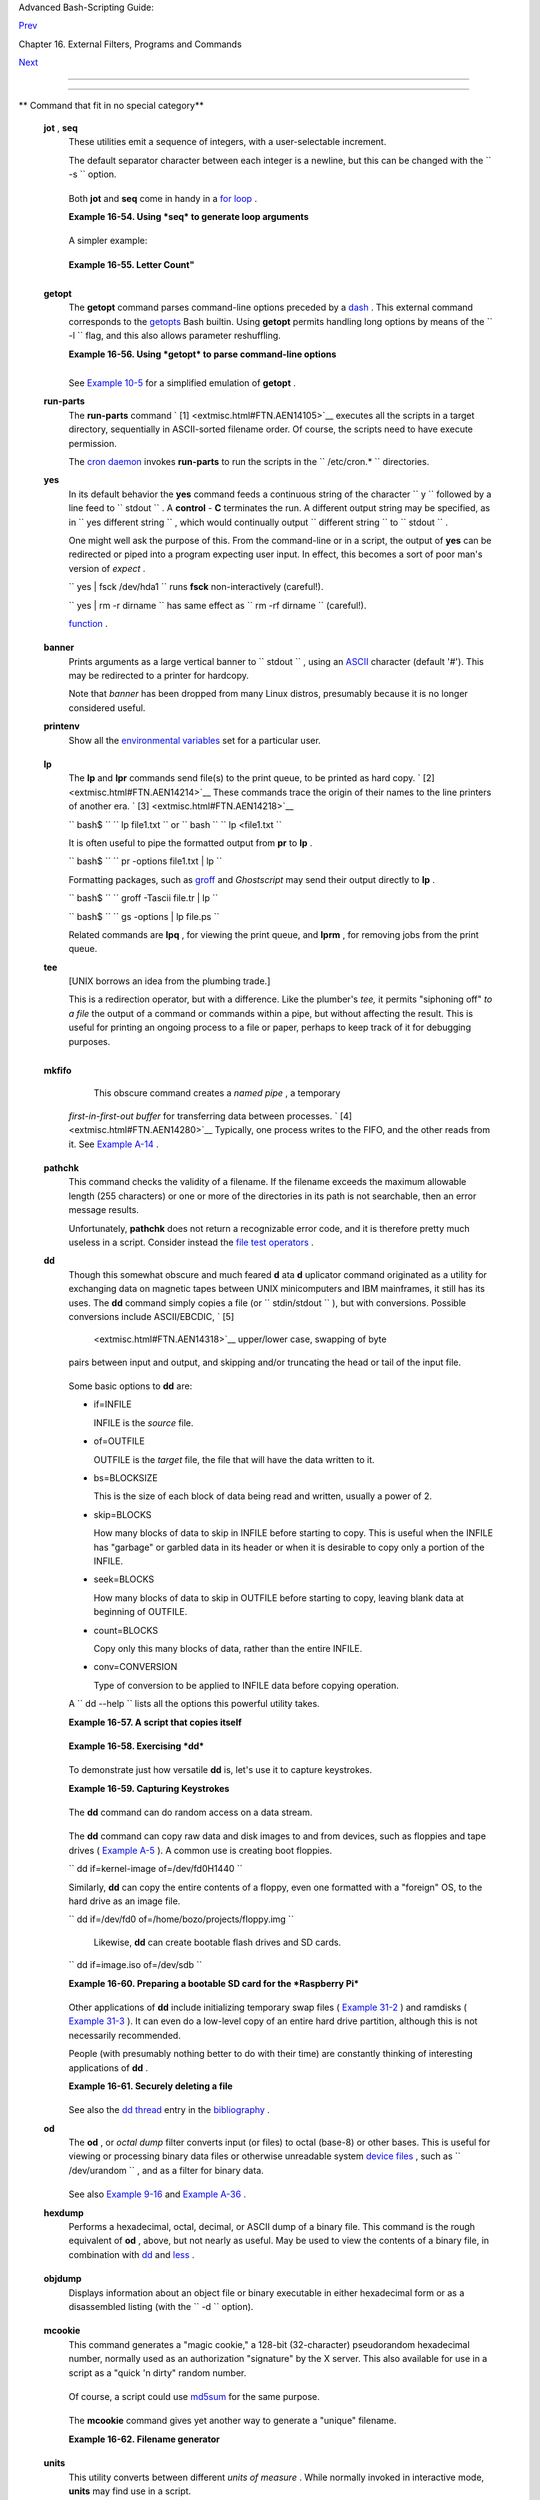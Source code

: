 .. raw:: html

   <div class="NAVHEADER">

.. raw:: html

   <table border="0" cellpadding="0" cellspacing="0" summary="Header navigation table" width="100%">

.. raw:: html

   <tr>

.. raw:: html

   <th align="center" colspan="3">

Advanced Bash-Scripting Guide:

.. raw:: html

   </th>

.. raw:: html

   </tr>

.. raw:: html

   <tr>

.. raw:: html

   <td align="left" valign="bottom" width="10%">

`Prev <mathc.html>`__

.. raw:: html

   </td>

.. raw:: html

   <td align="center" valign="bottom" width="80%">

Chapter 16. External Filters, Programs and Commands

.. raw:: html

   </td>

.. raw:: html

   <td align="right" valign="bottom" width="10%">

`Next <system.html>`__

.. raw:: html

   </td>

.. raw:: html

   </tr>

.. raw:: html

   </table>

--------------

.. raw:: html

   </div>

.. raw:: html

   <div class="SECT1">

  16.9. Miscellaneous Commands
=============================

.. raw:: html

   <div class="VARIABLELIST">

** Command that fit in no special category**

 **jot** , **seq**
    These utilities emit a sequence of integers, with a user-selectable
    increment.

    The default separator character between each integer is a newline,
    but this can be changed with the ``         -s        `` option.

    +--------------------------+--------------------------+--------------------------+
    | .. code:: SCREEN         |
    |                          |
    |     bash$ seq 5          |
    |     1                    |
    |      2                   |
    |      3                   |
    |      4                   |
    |      5                   |
    |                          |
    |                          |
    |                          |
    |     bash$ seq -s : 5     |
    |     1:2:3:4:5            |
    |                          |
                              
    +--------------------------+--------------------------+--------------------------+

    Both **jot** and **seq** come in handy in a `for
    loop <loops1.html#FORLOOPREF1>`__ .

    .. raw:: html

       <div class="EXAMPLE">

    **Example 16-54. Using *seq* to generate loop arguments**

    +--------------------------+--------------------------+--------------------------+
    | .. code:: PROGRAMLISTING |
    |                          |
    |     #!/bin/bash          |
    |     # Using "seq"        |
    |                          |
    |     echo                 |
    |                          |
    |     for a in `seq 80`  # |
    |  or   for a in $( seq 80 |
    |  )                       |
    |     # Same as   for a in |
    |  1 2 3 4 5 ... 80   (sav |
    | es much typing!).        |
    |     # May also use 'jot' |
    |  (if present on system). |
    |     do                   |
    |       echo -n "$a "      |
    |     done      # 1 2 3 4  |
    | 5 ... 80                 |
    |     # Example of using t |
    | he output of a command t |
    | o generate               |
    |     # the [list] in a "f |
    | or" loop.                |
    |                          |
    |     echo; echo           |
    |                          |
    |                          |
    |     COUNT=80  # Yes, 'se |
    | q' also accepts a replac |
    | eable parameter.         |
    |                          |
    |     for a in `seq $COUNT |
    | `  # or   for a in $( se |
    | q $COUNT )               |
    |     do                   |
    |       echo -n "$a "      |
    |     done      # 1 2 3 4  |
    | 5 ... 80                 |
    |                          |
    |     echo; echo           |
    |                          |
    |     BEGIN=75             |
    |     END=80               |
    |                          |
    |     for a in `seq $BEGIN |
    |  $END`                   |
    |     #  Giving "seq" two  |
    | arguments starts the cou |
    | nt at the first one,     |
    |     #+ and continues unt |
    | il it reaches the second |
    | .                        |
    |     do                   |
    |       echo -n "$a "      |
    |     done      # 75 76 77 |
    |  78 79 80                |
    |                          |
    |     echo; echo           |
    |                          |
    |     BEGIN=45             |
    |     INTERVAL=5           |
    |     END=80               |
    |                          |
    |     for a in `seq $BEGIN |
    |  $INTERVAL $END`         |
    |     #  Giving "seq" thre |
    | e arguments starts the c |
    | ount at the first one,   |
    |     #+ uses the second f |
    | or a step interval,      |
    |     #+ and continues unt |
    | il it reaches the third. |
    |     do                   |
    |       echo -n "$a "      |
    |     done      # 45 50 55 |
    |  60 65 70 75 80          |
    |                          |
    |     echo; echo           |
    |                          |
    |     exit 0               |
                              
    +--------------------------+--------------------------+--------------------------+

    .. raw:: html

       </div>

    A simpler example:

    +--------------------------+--------------------------+--------------------------+
    | .. code:: PROGRAMLISTING |
    |                          |
    |     #  Create a set of 1 |
    | 0 files,                 |
    |     #+ named file.1, fil |
    | e.2 . . . file.10.       |
    |     COUNT=10             |
    |     PREFIX=file          |
    |                          |
    |     for filename in `seq |
    |  $COUNT`                 |
    |     do                   |
    |       touch $PREFIX.$fil |
    | ename                    |
    |       #  Or, can do othe |
    | r operations,            |
    |       #+ such as rm, gre |
    | p, etc.                  |
    |     done                 |
                              
    +--------------------------+--------------------------+--------------------------+

    .. raw:: html

       <div class="EXAMPLE">

    **Example 16-55. Letter Count"**

    +--------------------------+--------------------------+--------------------------+
    | .. code:: PROGRAMLISTING |
    |                          |
    |     #!/bin/bash          |
    |     # letter-count.sh: C |
    | ounting letter occurrenc |
    | es in a text file.       |
    |     # Written by Stefano |
    |  Palmeri.                |
    |     # Used in ABS Guide  |
    | with permission.         |
    |     # Slightly modified  |
    | by document author.      |
    |                          |
    |     MINARGS=2          # |
    |  Script requires at leas |
    | t two arguments.         |
    |     E_BADARGS=65         |
    |     FILE=$1              |
    |                          |
    |     let LETTERS=$#-1   # |
    |  How many letters specif |
    | ied (as command-line arg |
    | s).                      |
    |                        # |
    |  (Subtract 1 from number |
    |  of command-line args.)  |
    |                          |
    |                          |
    |     show_help(){         |
    |            echo          |
    |                echo Usag |
    | e: `basename $0` file le |
    | tters                    |
    |                echo Note |
    | : `basename $0` argument |
    | s are case sensitive.    |
    |                echo Exam |
    | ple: `basename $0` fooba |
    | r.txt G n U L i N U x.   |
    |            echo          |
    |     }                    |
    |                          |
    |     # Checks number of a |
    | rguments.                |
    |     if [ $# -lt $MINARGS |
    |  ]; then                 |
    |        echo              |
    |        echo "Not enough  |
    | arguments."              |
    |        echo              |
    |        show_help         |
    |        exit $E_BADARGS   |
    |     fi                   |
    |                          |
    |                          |
    |     # Checks if file exi |
    | sts.                     |
    |     if [ ! -f $FILE ]; t |
    | hen                      |
    |         echo "File \"$FI |
    | LE\" does not exist."    |
    |         exit $E_BADARGS  |
    |     fi                   |
    |                          |
    |                          |
    |                          |
    |     # Counts letter occu |
    | rrences .                |
    |     for n in `seq $LETTE |
    | RS`; do                  |
    |           shift          |
    |           if [[ `echo -n |
    |  "$1" | wc -c` -eq 1 ]]; |
    |  then             #  Che |
    | cks arg.                 |
    |                  echo "$ |
    | 1" -\> `cat $FILE | tr - |
    | cd  "$1" | wc -c` #  Cou |
    | nting.                   |
    |           else           |
    |                  echo "$ |
    | 1 is not a  single char. |
    | "                        |
    |           fi             |
    |     done                 |
    |                          |
    |     exit $?              |
    |                          |
    |     #  This script has e |
    | xactly the same function |
    | ality as letter-count2.s |
    | h,                       |
    |     #+ but executes fast |
    | er.                      |
    |     #  Why?              |
                              
    +--------------------------+--------------------------+--------------------------+

    .. raw:: html

       </div>

    .. raw:: html

       <div class="NOTE">

    +--------------+--------------+--------------+--------------+--------------+--------------+
    | |Note|       |
    | Somewhat     |
    | more capable |
    | than *seq* , |
    | **jot** is a |
    | classic UNIX |
    | utility that |
    | is not       |
    | normally     |
    | included in  |
    | a standard   |
    | Linux        |
    | distro.      |
    | However, the |
    | source *rpm* |
    | is available |
    | for download |
    | from the     |
    | `MIT         |
    | repository < |
    | http://www.m |
    | it.edu/afs/a |
    | thena/system |
    | /rhlinux/ath |
    | ena-9.0/free |
    | /SRPMS/athen |
    | a-jot-9.0-3. |
    | src.rpm>`__  |
    | .            |
    |              |
    | Unlike *seq* |
    | , **jot**    |
    | can generate |
    | a sequence   |
    | of random    |
    | numbers,     |
    | using the    |
    | ``           |
    |    -r        |
    |      ``      |
    | option.      |
    |              |
    | +----------- |
    | ------------ |
    | ---+-------- |
    | ------------ |
    | ------+----- |
    | ------------ |
    | ---------+   |
    | | .. code::  |
    | SCREEN       |
    |    |         |
    | |            |
    |              |
    |    |         |
    | |     bash$  |
    | jot -r 3 999 |
    |    |         |
    | |     1069   |
    |              |
    |    |         |
    | |      1272  |
    |              |
    |    |         |
    | |      1428  |
    |              |
    |    |         |
    |              |
    |              |
    |              |
    | +----------- |
    | ------------ |
    | ---+-------- |
    | ------------ |
    | ------+----- |
    | ------------ |
    | ---------+   |
                  
    +--------------+--------------+--------------+--------------+--------------+--------------+

    .. raw:: html

       </div>

 **getopt**
    The **getopt** command parses command-line options preceded by a
    `dash <special-chars.html#DASHREF>`__ . This external command
    corresponds to the `getopts <internal.html#GETOPTSX>`__ Bash
    builtin. Using **getopt** permits handling long options by means of
    the ``         -l        `` flag, and this also allows parameter
    reshuffling.

    .. raw:: html

       <div class="EXAMPLE">

    **Example 16-56. Using *getopt* to parse command-line options**

    +--------------------------+--------------------------+--------------------------+
    | .. code:: PROGRAMLISTING |
    |                          |
    |     #!/bin/bash          |
    |     # Using getopt       |
    |                          |
    |     # Try the following  |
    | when invoking this scrip |
    | t:                       |
    |     #   sh ex33a.sh -a   |
    |     #   sh ex33a.sh -abc |
    |     #   sh ex33a.sh -a - |
    | b -c                     |
    |     #   sh ex33a.sh -d   |
    |     #   sh ex33a.sh -dXY |
    | Z                        |
    |     #   sh ex33a.sh -d X |
    | YZ                       |
    |     #   sh ex33a.sh -abc |
    | d                        |
    |     #   sh ex33a.sh -abc |
    | dZ                       |
    |     #   sh ex33a.sh -z   |
    |     #   sh ex33a.sh a    |
    |     # Explain the result |
    | s of each of the above.  |
    |                          |
    |     E_OPTERR=65          |
    |                          |
    |     if [ "$#" -eq 0 ]    |
    |     then   # Script need |
    | s at least one command-l |
    | ine argument.            |
    |       echo "Usage $0 -[o |
    | ptions a,b,c]"           |
    |       exit $E_OPTERR     |
    |     fi                   |
    |                          |
    |     set -- `getopt "abcd |
    | :" "$@"`                 |
    |     # Sets positional pa |
    | rameters to command-line |
    |  arguments.              |
    |     # What happens if yo |
    | u use "$*" instead of "$ |
    | @"?                      |
    |                          |
    |     while [ ! -z "$1" ]  |
    |     do                   |
    |       case "$1" in       |
    |         -a) echo "Option |
    |  \"a\"";;                |
    |         -b) echo "Option |
    |  \"b\"";;                |
    |         -c) echo "Option |
    |  \"c\"";;                |
    |         -d) echo "Option |
    |  \"d\" $2";;             |
    |          *) break;;      |
    |       esac               |
    |                          |
    |       shift              |
    |     done                 |
    |                          |
    |     #  It is usually bet |
    | ter to use the 'getopts' |
    |  builtin in a script.    |
    |     #  See "ex33.sh."    |
    |                          |
    |     exit 0               |
                              
    +--------------------------+--------------------------+--------------------------+

    .. raw:: html

       </div>

    .. raw:: html

       <div class="NOTE">

    +--------------------+--------------------+--------------------+--------------------+
    | |Note|             |
    | As *Peggy Russell* |
    | points out:        |
    |                    |
    | It is often        |
    | necessary to       |
    | include an         |
    | `eval <internal.ht |
    | ml#EVALREF>`__     |
    | to correctly       |
    | process            |
    | `whitespace <speci |
    | al-chars.html#WHIT |
    | ESPACEREF>`__      |
    | and *quotes* .     |
    |                    |
    | +----------------- |
    | ---------+-------- |
    | ------------------ |
    | +----------------- |
    | ---------+         |
    | | .. code:: PROGRA |
    | MLISTING |         |
    | |                  |
    |          |         |
    | |     args=$(getop |
    | t -o a:b |         |
    | | c:d -- "$@")     |
    |          |         |
    | |     eval set --  |
    | "$args"  |         |
    |                    |
    |                    |
    | +----------------- |
    | ---------+-------- |
    | ------------------ |
    | +----------------- |
    | ---------+         |
                        
    +--------------------+--------------------+--------------------+--------------------+

    .. raw:: html

       </div>

    See `Example 10-5 <string-manipulation.html#GETOPTSIMPLE>`__ for a
    simplified emulation of **getopt** .

 **run-parts**
    The **run-parts** command ` [1]  <extmisc.html#FTN.AEN14105>`__
    executes all the scripts in a target directory, sequentially in
    ASCII-sorted filename order. Of course, the scripts need to have
    execute permission.

    The `cron <system.html#CRONREF>`__
    `daemon <communications.html#DAEMONREF>`__ invokes **run-parts** to
    run the scripts in the ``         /etc/cron.*        `` directories.

 **yes**
    In its default behavior the **yes** command feeds a continuous
    string of the character ``         y        `` followed by a line
    feed to ``         stdout        `` . A **control** - **C**
    terminates the run. A different output string may be specified, as
    in
    ``                   yes different           string                 ``
    , which would continually output
    ``         different string        `` to ``         stdout        ``
    .

    One might well ask the purpose of this. From the command-line or in
    a script, the output of **yes** can be redirected or piped into a
    program expecting user input. In effect, this becomes a sort of poor
    man's version of *expect* .

    ``                   yes | fsck /dev/hda1                 `` runs
    **fsck** non-interactively (careful!).

    ``                   yes | rm -r dirname                 `` has same
    effect as ``                   rm -rf dirname                 ``
    (careful!).

    .. raw:: html

       <div class="WARNING">

    +--------------------------------------+--------------------------------------+
    | |Warning|                            |
    | Caution advised when piping *yes* to |
    | a potentially dangerous system       |
    | command, such as                     |
    | `fsck <system.html#FSCKREF>`__ or    |
    | `fdisk <system.html#FDISKREF>`__ .   |
    | It might have unintended             |
    | consequences.                        |
    +--------------------------------------+--------------------------------------+

    .. raw:: html

       </div>

    .. raw:: html

       <div class="NOTE">

    +------------+------------+------------+------------+------------+------------+------------+
    | |Note|     |
    | The *yes*  |
    | command    |
    | parses     |
    | variables, |
    | or more    |
    | accurately |
    | ,          |
    | it echoes  |
    | parsed     |
    | variables. |
    | For        |
    | example:   |
    |            |
    | +--------- |
    | ---------- |
    | -------+-- |
    | ---------- |
    | ---------- |
    | ----+----- |
    | ---------- |
    | ---------- |
    | -+         |
    | | .. code: |
    | : SCREEN   |
    |        |   |
    | |          |
    |            |
    |        |   |
    | |     bash |
    | $ yes $BAS |
    | H_VERS |   |
    | | ION      |
    |            |
    |        |   |
    | |     3.1. |
    | 17(1)-rele |
    | ase    |   |
    | |      3.1 |
    | .17(1)-rel |
    | ease   |   |
    | |      3.1 |
    | .17(1)-rel |
    | ease   |   |
    | |      3.1 |
    | .17(1)-rel |
    | ease   |   |
    | |      3.1 |
    | .17(1)-rel |
    | ease   |   |
    | |      . . |
    |  .         |
    |        |   |
    | |          |
    |            |
    |        |   |
    |            |
    |            |
    |            |
    | +--------- |
    | ---------- |
    | -------+-- |
    | ---------- |
    | ---------- |
    | ----+----- |
    | ---------- |
    | ---------- |
    | -+         |
    |            |
    | This       |
    | particular |
    | "feature"  |
    | may be     |
    | used to    |
    | create a   |
    | *very      |
    | large*     |
    | ASCII file |
    | on the     |
    | fly:       |
    |            |
    | +--------- |
    | ---------- |
    | -------+-- |
    | ---------- |
    | ---------- |
    | ----+----- |
    | ---------- |
    | ---------- |
    | -+         |
    | | .. code: |
    | : SCREEN   |
    |        |   |
    | |          |
    |            |
    |        |   |
    | |     bash |
    | $ yes $PAT |
    | H > hu |   |
    | | ge_file. |
    | txt        |
    |        |   |
    | |     Ctl- |
    | C          |
    |        |   |
    | |          |
    |            |
    |        |   |
    |            |
    |            |
    |            |
    | +--------- |
    | ---------- |
    | -------+-- |
    | ---------- |
    | ---------- |
    | ----+----- |
    | ---------- |
    | ---------- |
    | -+         |
    |            |
    | Hit        |
    | ``         |
    |            |
    |        Ctl |
    | -C         |
    |            |
    |      ``    |
    | *very      |
    | quickly* , |
    | or you     |
    | just might |
    | get more   |
    | than you   |
    | bargained  |
    | for. . . . |
    +------------+------------+------------+------------+------------+------------+------------+

    .. raw:: html

       </div>

     The *yes* command may be emulated in a very simple script
    `function <functions.html#FUNCTIONREF>`__ .

    +--------------------------+--------------------------+--------------------------+
    | .. code:: PROGRAMLISTING |
    |                          |
    |     yes ()               |
    |     { # Trivial emulatio |
    | n of "yes" ...           |
    |       local DEFAULT_TEXT |
    | ="y"                     |
    |       while [ true ]   # |
    |  Endless loop.           |
    |       do                 |
    |         if [ -z "$1" ]   |
    |         then             |
    |           echo "$DEFAULT |
    | _TEXT"                   |
    |         else           # |
    |  If argument ...         |
    |           echo "$1"    # |
    |  ... expand and echo it. |
    |         fi               |
    |       done             # |
    |   The only things missin |
    | g are the                |
    |     }                  # |
    | + --help and --version o |
    | ptions.                  |
                              
    +--------------------------+--------------------------+--------------------------+

 **banner**
    Prints arguments as a large vertical banner to
    ``         stdout        `` , using an
    `ASCII <special-chars.html#ASCIIDEF>`__ character (default '#').
    This may be redirected to a printer for hardcopy.

    Note that *banner* has been dropped from many Linux distros,
    presumably because it is no longer considered useful.

 **printenv**
    Show all the `environmental variables <othertypesv.html#ENVREF>`__
    set for a particular user.

    +--------------------------+--------------------------+--------------------------+
    | .. code:: SCREEN         |
    |                          |
    |     bash$ printenv | gre |
    | p HOME                   |
    |     HOME=/home/bozo      |
    |                          |
                              
    +--------------------------+--------------------------+--------------------------+

 **lp**
    The **lp** and **lpr** commands send file(s) to the print queue, to
    be printed as hard copy. ` [2]  <extmisc.html#FTN.AEN14214>`__ These
    commands trace the origin of their names to the line printers of
    another era. ` [3]  <extmisc.html#FTN.AEN14218>`__

    ``         bash$        ``
    ``                   lp file1.txt                 `` or
    ``         bash        ``
    ``                   lp         <file1.txt                 ``

    It is often useful to pipe the formatted output from **pr** to
    **lp** .

    ``         bash$        ``
    ``                   pr -options file1.txt | lp                 ``

    Formatting packages, such as `groff <textproc.html#GROFFREF>`__ and
    *Ghostscript* may send their output directly to **lp** .

    ``         bash$        ``
    ``                   groff -Tascii file.tr | lp                 ``

    ``         bash$        ``
    ``                   gs -options | lp file.ps                 ``

    Related commands are **lpq** , for viewing the print queue, and
    **lprm** , for removing jobs from the print queue.

 **tee**
    [UNIX borrows an idea from the plumbing trade.]

    This is a redirection operator, but with a difference. Like the
    plumber's *tee,* it permits "siphoning off" *to a file* the output
    of a command or commands within a pipe, but without affecting the
    result. This is useful for printing an ongoing process to a file or
    paper, perhaps to keep track of it for debugging purposes.

    +--------------------------+--------------------------+--------------------------+
    | .. code:: SCREEN         |
    |                          |
    |                          |
    |          (redirection)   |
    |                          |
    |         |----> to file   |
    |                          |
    |         |                |
    |       ================== |
    | ========|=============== |
    | =====                    |
    |       command ---> comma |
    | nd ---> |tee ---> comman |
    | d ---> ---> output of pi |
    | pe                       |
    |       ================== |
    | ======================== |
    | =====                    |
    |                          |
                              
    +--------------------------+--------------------------+--------------------------+

    +--------------------------+--------------------------+--------------------------+
    | .. code:: PROGRAMLISTING |
    |                          |
    |     cat listfile* | sort |
    |  | tee check.file | uniq |
    |  > result.file           |
    |     #                    |
    |    ^^^^^^^^^^^^^^   ^^^^ |
    |                          |
    |                          |
    |     #  The file "check.f |
    | ile" contains the concat |
    | enated sorted "listfiles |
    | ,"                       |
    |     #+ before the duplic |
    | ate lines are removed by |
    |  'uniq.'                 |
                              
    +--------------------------+--------------------------+--------------------------+

 **mkfifo**
     This obscure command creates a *named pipe* , a temporary
    *first-in-first-out buffer* for transferring data between processes.
    ` [4]  <extmisc.html#FTN.AEN14280>`__ Typically, one process writes
    to the FIFO, and the other reads from it. See `Example
    A-14 <contributed-scripts.html#FIFO>`__ .

    +--------------------------+--------------------------+--------------------------+
    | .. code:: PROGRAMLISTING |
    |                          |
    |     #!/bin/bash          |
    |     # This short script  |
    | by Omair Eshkenazi.      |
    |     # Used in ABS Guide  |
    | with permission (thanks! |
    | ).                       |
    |                          |
    |     mkfifo pipe1   # Yes |
    | , pipes can be given nam |
    | es.                      |
    |     mkfifo pipe2   # Hen |
    | ce the designation "name |
    | d pipe."                 |
    |                          |
    |     (cut -d' ' -f1 | tr  |
    | "a-z" "A-Z") >pipe2 <pip |
    | e1 &                     |
    |     ls -l | tr -s ' ' |  |
    | cut -d' ' -f3,9- | tee p |
    | ipe1 |                   |
    |     cut -d' ' -f2 | past |
    | e - pipe2                |
    |                          |
    |     rm -f pipe1          |
    |     rm -f pipe2          |
    |                          |
    |     # No need to kill ba |
    | ckground processes when  |
    | script terminates (why n |
    | ot?).                    |
    |                          |
    |     exit $?              |
    |                          |
    |     Now, invoke the scri |
    | pt and explain the outpu |
    | t:                       |
    |     sh mkfifo-example.sh |
    |                          |
    |     4830.tar.gz          |
    |  BOZO                    |
    |     pipe1   BOZO         |
    |     pipe2   BOZO         |
    |     mkfifo-example.sh    |
    |  BOZO                    |
    |     Mixed.msg BOZO       |
                              
    +--------------------------+--------------------------+--------------------------+

 **pathchk**
    This command checks the validity of a filename. If the filename
    exceeds the maximum allowable length (255 characters) or one or more
    of the directories in its path is not searchable, then an error
    message results.

    Unfortunately, **pathchk** does not return a recognizable error
    code, and it is therefore pretty much useless in a script. Consider
    instead the `file test operators <fto.html#RTIF>`__ .

 **dd**
    Though this somewhat obscure and much feared **d** ata **d**
    uplicator command originated as a utility for exchanging data on
    magnetic tapes between UNIX minicomputers and IBM mainframes, it
    still has its uses. The **dd** command simply copies a file (or
    ``         stdin/stdout        `` ), but with conversions. Possible
    conversions include ASCII/EBCDIC, ` [5]
     <extmisc.html#FTN.AEN14318>`__ upper/lower case, swapping of byte
    pairs between input and output, and skipping and/or truncating the
    head or tail of the input file.

    +--------------------------+--------------------------+--------------------------+
    | .. code:: PROGRAMLISTING |
    |                          |
    |     # Converting a file  |
    | to all uppercase:        |
    |                          |
    |     dd if=$filename conv |
    | =ucase > $filename.upper |
    | case                     |
    |     #                    |
    |  lcase   # For lower cas |
    | e conversion             |
                              
    +--------------------------+--------------------------+--------------------------+

    Some basic options to **dd** are:

    -  if=INFILE

       INFILE is the *source* file.

    -  of=OUTFILE

       OUTFILE is the *target* file, the file that will have the data
       written to it.

    -  bs=BLOCKSIZE

       This is the size of each block of data being read and written,
       usually a power of 2.

    -  skip=BLOCKS

       How many blocks of data to skip in INFILE before starting to
       copy. This is useful when the INFILE has "garbage" or garbled
       data in its header or when it is desirable to copy only a portion
       of the INFILE.

    -  seek=BLOCKS

       How many blocks of data to skip in OUTFILE before starting to
       copy, leaving blank data at beginning of OUTFILE.

    -  count=BLOCKS

       Copy only this many blocks of data, rather than the entire
       INFILE.

    -  conv=CONVERSION

       Type of conversion to be applied to INFILE data before copying
       operation.

    A ``                   dd --help                 `` lists all the
    options this powerful utility takes.

    .. raw:: html

       <div class="EXAMPLE">

    **Example 16-57. A script that copies itself**

    +--------------------------+--------------------------+--------------------------+
    | .. code:: PROGRAMLISTING |
    |                          |
    |     #!/bin/bash          |
    |     # self-copy.sh       |
    |                          |
    |     # This script copies |
    |  itself.                 |
    |                          |
    |     file_subscript=copy  |
    |                          |
    |     dd if=$0 of=$0.$file |
    | _subscript 2>/dev/null   |
    |     # Suppress messages  |
    | from dd:   ^^^^^^^^^^^   |
    |                          |
    |     exit $?              |
    |                          |
    |     #  A program whose o |
    | nly output is its own so |
    | urce code                |
    |     #+ is called a "quin |
    | e" per Willard Quine.    |
    |     #  Does this script  |
    | qualify as a quine?      |
                              
    +--------------------------+--------------------------+--------------------------+

    .. raw:: html

       </div>

    .. raw:: html

       <div class="EXAMPLE">

    **Example 16-58. Exercising *dd***

    +--------------------------+--------------------------+--------------------------+
    | .. code:: PROGRAMLISTING |
    |                          |
    |     #!/bin/bash          |
    |     # exercising-dd.sh   |
    |                          |
    |     # Script by Stephane |
    |  Chazelas.               |
    |     # Somewhat modified  |
    | by ABS Guide author.     |
    |                          |
    |     infile=$0            |
    | # This script.           |
    |     outfile=log.txt      |
    | # Output file left behin |
    | d.                       |
    |     n=8                  |
    |     p=11                 |
    |                          |
    |     dd if=$infile of=$ou |
    | tfile bs=1 skip=$((n-1)) |
    |  count=$((p-n+1)) 2> /de |
    | v/null                   |
    |     # Extracts character |
    | s n to p (8 to 11) from  |
    | this script ("bash").    |
    |                          |
    |     # ------------------ |
    | ------------------------ |
    | ----------------------   |
    |                          |
    |     echo -n "hello verti |
    | cal world" | dd cbs=1 co |
    | nv=unblock 2> /dev/null  |
    |     # Echoes "hello vert |
    | ical world" vertically d |
    | ownward.                 |
    |     # Why? A newline fol |
    | lows each character dd e |
    | mits.                    |
    |                          |
    |     exit $?              |
                              
    +--------------------------+--------------------------+--------------------------+

    .. raw:: html

       </div>

    To demonstrate just how versatile **dd** is, let's use it to capture
    keystrokes.

    .. raw:: html

       <div class="EXAMPLE">

    **Example 16-59. Capturing Keystrokes**

    +--------------------------+--------------------------+--------------------------+
    | .. code:: PROGRAMLISTING |
    |                          |
    |     #!/bin/bash          |
    |     # dd-keypress.sh: Ca |
    | pture keystrokes without |
    |  needing to press ENTER. |
    |                          |
    |                          |
    |     keypresses=4         |
    |               # Number o |
    | f keypresses to capture. |
    |                          |
    |                          |
    |     old_tty_setting=$(st |
    | ty -g)        # Save old |
    |  terminal settings.      |
    |                          |
    |     echo "Press $keypres |
    | ses keys."               |
    |     stty -icanon -echo   |
    |               # Disable  |
    | canonical mode.          |
    |                          |
    |               # Disable  |
    | local echo.              |
    |     keys=$(dd bs=1 count |
    | =$keypresses 2> /dev/nul |
    | l)                       |
    |     # 'dd' uses stdin, i |
    | f "if" (input file) not  |
    | specified.               |
    |                          |
    |     stty "$old_tty_setti |
    | ng"           # Restore  |
    | old terminal settings.   |
    |                          |
    |     echo "You pressed th |
    | e \"$keys\" keys."       |
    |                          |
    |     # Thanks, Stephane C |
    | hazelas, for showing the |
    |  way.                    |
    |     exit 0               |
                              
    +--------------------------+--------------------------+--------------------------+

    .. raw:: html

       </div>

    The **dd** command can do random access on a data stream.

    +--------------------------+--------------------------+--------------------------+
    | .. code:: PROGRAMLISTING |
    |                          |
    |     echo -n . | dd bs=1  |
    | seek=4 of=file conv=notr |
    | unc                      |
    |     #  The "conv=notrunc |
    | " option means that the  |
    | output file              |
    |     #+ will not be trunc |
    | ated.                    |
    |                          |
    |     # Thanks, S.C.       |
                              
    +--------------------------+--------------------------+--------------------------+

    The **dd** command can copy raw data and disk images to and from
    devices, such as floppies and tape drives ( `Example
    A-5 <contributed-scripts.html#COPYCD>`__ ). A common use is creating
    boot floppies.

    ``                   dd if=kernel-image of=/dev/fd0H1440                 ``

    Similarly, **dd** can copy the entire contents of a floppy, even one
    formatted with a "foreign" OS, to the hard drive as an image file.

    ``                   dd if=/dev/fd0 of=/home/bozo/projects/floppy.img                 ``

     Likewise, **dd** can create bootable flash drives and SD cards.

    ``                   dd if=image.iso of=/dev/sdb                 ``

    .. raw:: html

       <div class="EXAMPLE">

    **Example 16-60. Preparing a bootable SD card for the *Raspberry
    Pi***

    +--------------------------+--------------------------+--------------------------+
    | .. code:: PROGRAMLISTING |
    |                          |
    |     #!/bin/bash          |
    |     # rp.sdcard.sh       |
    |     # Preparing an SD ca |
    | rd with a bootable image |
    |  for the Raspberry Pi.   |
    |                          |
    |     # $1 = imagefile nam |
    | e                        |
    |     # $2 = sdcard (devic |
    | e file)                  |
    |     # Otherwise defaults |
    |  to the defaults, see be |
    | low.                     |
    |                          |
    |     DEFAULTbs=4M         |
    |                          |
    |  # Block size, 4 mb defa |
    | ult.                     |
    |     DEFAULTif="2013-07-2 |
    | 6-wheezy-raspbian.img"   |
    |  # Commonly used distro. |
    |     DEFAULTsdcard="/dev/ |
    | mmcblk0"                 |
    |  # May be different. Che |
    | ck!                      |
    |     ROOTUSER_NAME=root   |
    |                          |
    |  # Must run as root!     |
    |     E_NOTROOT=81         |
    |     E_NOIMAGE=82         |
    |                          |
    |     username=$(id -nu)   |
    |                          |
    |  # Who is running this s |
    | cript?                   |
    |     if [ "$username" !=  |
    | "$ROOTUSER_NAME" ]       |
    |     then                 |
    |       echo "This script  |
    | must run as root or with |
    |  root privileges."       |
    |       exit $E_NOTROOT    |
    |     fi                   |
    |                          |
    |     if [ -n "$1" ]       |
    |     then                 |
    |       imagefile="$1"     |
    |     else                 |
    |       imagefile="$DEFAUL |
    | Tif"                     |
    |     fi                   |
    |                          |
    |     if [ -n "$2" ]       |
    |     then                 |
    |       sdcard="$2"        |
    |     else                 |
    |       sdcard="$DEFAULTsd |
    | card"                    |
    |     fi                   |
    |                          |
    |     if [ ! -e $imagefile |
    |  ]                       |
    |     then                 |
    |       echo "Image file \ |
    | "$imagefile\" not found! |
    | "                        |
    |       exit $E_NOIMAGE    |
    |     fi                   |
    |                          |
    |     echo "Last chance to |
    |  change your mind!"; ech |
    | o                        |
    |     read -s -n1 -p "Hit  |
    | a key to write $imagefil |
    | e to $sdcard [Ctl-c to e |
    | xit]."                   |
    |     echo; echo           |
    |                          |
    |     echo "Writing $image |
    | file to $sdcard ..."     |
    |     dd bs=$DEFAULTbs if= |
    | $imagefile of=$sdcard    |
    |                          |
    |     exit $?              |
    |                          |
    |     # Exercises:         |
    |     # ---------          |
    |     # 1) Provide additio |
    | nal error checking.      |
    |     # 2) Have script aut |
    | odetect device file for  |
    | SD card (difficult!).    |
    |     # 3) Have script sut |
    | odetect image file (*img |
    | ) in $PWD.               |
                              
    +--------------------------+--------------------------+--------------------------+

    .. raw:: html

       </div>

    Other applications of **dd** include initializing temporary swap
    files ( `Example 31-2 <zeros.html#EX73>`__ ) and ramdisks ( `Example
    31-3 <zeros.html#RAMDISK>`__ ). It can even do a low-level copy of
    an entire hard drive partition, although this is not necessarily
    recommended.

    People (with presumably nothing better to do with their time) are
    constantly thinking of interesting applications of **dd** .

    .. raw:: html

       <div class="EXAMPLE">

    **Example 16-61. Securely deleting a file**

    +--------------------------+--------------------------+--------------------------+
    | .. code:: PROGRAMLISTING |
    |                          |
    |     #!/bin/bash          |
    |     # blot-out.sh: Erase |
    |  "all" traces of a file. |
    |                          |
    |     #  This script overw |
    | rites a target file alte |
    | rnately                  |
    |     #+ with random bytes |
    | , then zeros before fina |
    | lly deleting it.         |
    |     #  After that, even  |
    | examining the raw disk s |
    | ectors by conventional m |
    | ethods                   |
    |     #+ will not reveal t |
    | he original file data.   |
    |                          |
    |     PASSES=7         #   |
    | Number of file-shredding |
    |  passes.                 |
    |                      #   |
    | Increasing this slows sc |
    | ript execution,          |
    |                      #+  |
    | especially on large targ |
    | et files.                |
    |     BLOCKSIZE=1      #   |
    | I/O with /dev/urandom re |
    | quires unit block size,  |
    |                      #+  |
    | otherwise you get weird  |
    | results.                 |
    |     E_BADARGS=70     #   |
    | Various error exit codes |
    | .                        |
    |     E_NOT_FOUND=71       |
    |     E_CHANGED_MIND=72    |
    |                          |
    |     if [ -z "$1" ]   # N |
    | o filename specified.    |
    |     then                 |
    |       echo "Usage: `base |
    | name $0` filename"       |
    |       exit $E_BADARGS    |
    |     fi                   |
    |                          |
    |     file=$1              |
    |                          |
    |     if [ ! -e "$file" ]  |
    |     then                 |
    |       echo "File \"$file |
    | \" not found."           |
    |       exit $E_NOT_FOUND  |
    |     fi                   |
    |                          |
    |     echo; echo -n "Are y |
    | ou absolutely sure you w |
    | ant to blot out \"$file\ |
    | " (y/n)? "               |
    |     read answer          |
    |     case "$answer" in    |
    |     [nN]) echo "Changed  |
    | your mind, huh?"         |
    |           exit $E_CHANGE |
    | D_MIND                   |
    |           ;;             |
    |     *)    echo "Blotting |
    |  out file \"$file\".";;  |
    |     esac                 |
    |                          |
    |                          |
    |     flength=$(ls -l "$fi |
    | le" | awk '{print $5}')  |
    |  # Field 5 is file lengt |
    | h.                       |
    |     pass_count=1         |
    |                          |
    |     chmod u+w "$file"    |
    | # Allow overwriting/dele |
    | ting the file.           |
    |                          |
    |     echo                 |
    |                          |
    |     while [ "$pass_count |
    | " -le "$PASSES" ]        |
    |     do                   |
    |       echo "Pass #$pass_ |
    | count"                   |
    |       sync         # Flu |
    | sh buffers.              |
    |       dd if=/dev/urandom |
    |  of=$file bs=$BLOCKSIZE  |
    | count=$flength           |
    |                    # Fil |
    | l with random bytes.     |
    |       sync         # Flu |
    | sh buffers again.        |
    |       dd if=/dev/zero of |
    | =$file bs=$BLOCKSIZE cou |
    | nt=$flength              |
    |                    # Fil |
    | l with zeros.            |
    |       sync         # Flu |
    | sh buffers yet again.    |
    |       let "pass_count += |
    |  1"                      |
    |       echo               |
    |     done                 |
    |                          |
    |                          |
    |     rm -f $file    # Fin |
    | ally, delete scrambled a |
    | nd shredded file.        |
    |     sync           # Flu |
    | sh buffers a final time. |
    |                          |
    |     echo "File \"$file\" |
    |  blotted out and deleted |
    | ."; echo                 |
    |                          |
    |                          |
    |     exit 0               |
    |                          |
    |     #  This is a fairly  |
    | secure, if inefficient a |
    | nd slow method           |
    |     #+ of thoroughly "sh |
    | redding" a file.         |
    |     #  The "shred" comma |
    | nd, part of the GNU "fil |
    | eutils" package,         |
    |     #+ does the same thi |
    | ng, although more effici |
    | ently.                   |
    |                          |
    |     #  The file cannot n |
    | ot be "undeleted" or ret |
    | rieved by normal methods |
    | .                        |
    |     #  However . . .     |
    |     #+ this simple metho |
    | d would *not* likely wit |
    | hstand                   |
    |     #+ sophisticated for |
    | ensic analysis.          |
    |                          |
    |     #  This script may n |
    | ot play well with a jour |
    | naled file system.       |
    |     #  Exercise (difficu |
    | lt): Fix it so it does.  |
    |                          |
    |                          |
    |                          |
    |     #  Tom Vier's "wipe" |
    |  file-deletion package d |
    | oes a much more thorough |
    |  job                     |
    |     #+ of file shredding |
    |  than this simple script |
    | .                        |
    |     #     http://www.ibi |
    | blio.org/pub/Linux/utils |
    | /file/wipe-2.0.0.tar.bz2 |
    |                          |
    |     #  For an in-depth a |
    | nalysis on the topic of  |
    | file deletion and securi |
    | ty,                      |
    |     #+ see Peter Gutmann |
    | 's paper,                |
    |     #+     "Secure Delet |
    | ion of Data From Magneti |
    | c and Solid-State Memory |
    | ".                       |
    |     #       http://www.c |
    | s.auckland.ac.nz/~pgut00 |
    | 1/pubs/secure_del.html   |
                              
    +--------------------------+--------------------------+--------------------------+

    .. raw:: html

       </div>

    See also the `dd thread <biblio.html#DDLINK>`__ entry in the
    `bibliography <biblio.html#BIBLIOREF>`__ .

 **od**
    The **od** , or *octal dump* filter converts input (or files) to
    octal (base-8) or other bases. This is useful for viewing or
    processing binary data files or otherwise unreadable system `device
    files <devref1.html#DEVFILEREF>`__ , such as
    ``         /dev/urandom        `` , and as a filter for binary data.

    +--------------------------+--------------------------+--------------------------+
    | .. code:: PROGRAMLISTING |
    |                          |
    |     head -c4 /dev/urando |
    | m | od -N4 -tu4 | sed -n |
    | e '1s/.* //p'            |
    |     # Sample output: 132 |
    | 4725719, 3918166450, 298 |
    | 9231420, etc.            |
    |                          |
    |     # From rnd.sh exampl |
    | e script, by StĂŠphane C |
    | hazelas                  |
                              
    +--------------------------+--------------------------+--------------------------+

    See also `Example 9-16 <randomvar.html#SEEDINGRANDOM>`__ and
    `Example A-36 <contributed-scripts.html#INSERTIONSORT>`__ .

 **hexdump**
    Performs a hexadecimal, octal, decimal, or ASCII dump of a binary
    file. This command is the rough equivalent of **od** , above, but
    not nearly as useful. May be used to view the contents of a binary
    file, in combination with `dd <extmisc.html#DDREF>`__ and
    `less <filearchiv.html#LESSREF>`__ .

    +--------------------------+--------------------------+--------------------------+
    | .. code:: PROGRAMLISTING |
    |                          |
    |     dd if=/bin/ls | hexd |
    | ump -C | less            |
    |     # The -C option nice |
    | ly formats the output in |
    |  tabular form.           |
                              
    +--------------------------+--------------------------+--------------------------+

 **objdump**
    Displays information about an object file or binary executable in
    either hexadecimal form or as a disassembled listing (with the
    ``         -d        `` option).

    +--------------------------+--------------------------+--------------------------+
    | .. code:: SCREEN         |
    |                          |
    |     bash$ objdump -d /bi |
    | n/ls                     |
    |     /bin/ls:     file fo |
    | rmat elf32-i386          |
    |                          |
    |      Disassembly of sect |
    | ion .init:               |
    |                          |
    |      080490bc <.init>:   |
    |       80490bc:       55  |
    |                      pus |
    | h   %ebp                 |
    |       80490bd:       89  |
    | e5                   mov |
    |     %esp,%ebp            |
    |       . . .              |
    |                          |
                              
    +--------------------------+--------------------------+--------------------------+

 **mcookie**
    This command generates a "magic cookie," a 128-bit (32-character)
    pseudorandom hexadecimal number, normally used as an authorization
    "signature" by the X server. This also available for use in a script
    as a "quick 'n dirty" random number.

    +--------------------------+--------------------------+--------------------------+
    | .. code:: PROGRAMLISTING |
    |                          |
    |     random000=$(mcookie) |
                              
    +--------------------------+--------------------------+--------------------------+

    Of course, a script could use `md5sum <filearchiv.html#MD5SUMREF>`__
    for the same purpose.

    +--------------------------+--------------------------+--------------------------+
    | .. code:: PROGRAMLISTING |
    |                          |
    |     # Generate md5 check |
    | sum on the script itself |
    | .                        |
    |     random001=`md5sum $0 |
    |  | awk '{print $1}'`     |
    |     # Uses 'awk' to stri |
    | p off the filename.      |
                              
    +--------------------------+--------------------------+--------------------------+

    The **mcookie** command gives yet another way to generate a "unique"
    filename.

    .. raw:: html

       <div class="EXAMPLE">

    **Example 16-62. Filename generator**

    +--------------------------+--------------------------+--------------------------+
    | .. code:: PROGRAMLISTING |
    |                          |
    |     #!/bin/bash          |
    |     # tempfile-name.sh:  |
    |  temp filename generator |
    |                          |
    |     BASE_STR=`mcookie`   |
    |  # 32-character magic co |
    | okie.                    |
    |     POS=11               |
    |  # Arbitrary position in |
    |  magic cookie string.    |
    |     LEN=5                |
    |  # Get $LEN consecutive  |
    | characters.              |
    |                          |
    |     prefix=temp          |
    |  #  This is, after all,  |
    | a "temp" file.           |
    |                          |
    |  #  For more "uniqueness |
    | ," generate the          |
    |                          |
    |  #+ filename prefix usin |
    | g the same method        |
    |                          |
    |  #+ as the suffix, below |
    | .                        |
    |                          |
    |     suffix=${BASE_STR:PO |
    | S:LEN}                   |
    |                          |
    |  #  Extract a 5-characte |
    | r string,                |
    |                          |
    |  #+ starting at position |
    |  11.                     |
    |                          |
    |     temp_filename=$prefi |
    | x.$suffix                |
    |                          |
    |  # Construct the filenam |
    | e.                       |
    |                          |
    |     echo "Temp filename  |
    | = "$temp_filename""      |
    |                          |
    |     # sh tempfile-name.s |
    | h                        |
    |     # Temp filename = te |
    | mp.e19ea                 |
    |                          |
    |     #  Compare this meth |
    | od of generating "unique |
    | " filenames              |
    |     #+ with the 'date' m |
    | ethod in ex51.sh.        |
    |                          |
    |     exit 0               |
                              
    +--------------------------+--------------------------+--------------------------+

    .. raw:: html

       </div>

 **units**
    This utility converts between different *units of measure* . While
    normally invoked in interactive mode, **units** may find use in a
    script.

    .. raw:: html

       <div class="EXAMPLE">

    **Example 16-63. Converting meters to miles**

    +--------------------------+--------------------------+--------------------------+
    | .. code:: PROGRAMLISTING |
    |                          |
    |     #!/bin/bash          |
    |     # unit-conversion.sh |
    |     # Must have 'units'  |
    | utility installed.       |
    |                          |
    |                          |
    |     convert_units ()  #  |
    | Takes as arguments the u |
    | nits to convert.         |
    |     {                    |
    |       cf=$(units "$1" "$ |
    | 2" | sed --silent -e '1p |
    | ' | awk '{print $2}')    |
    |       # Strip off everyt |
    | hing except the actual c |
    | onversion factor.        |
    |       echo "$cf"         |
    |     }                    |
    |                          |
    |     Unit1=miles          |
    |     Unit2=meters         |
    |     cfactor=`convert_uni |
    | ts $Unit1 $Unit2`        |
    |     quantity=3.73        |
    |                          |
    |     result=$(echo $quant |
    | ity*$cfactor | bc)       |
    |                          |
    |     echo "There are $res |
    | ult $Unit2 in $quantity  |
    | $Unit1."                 |
    |                          |
    |     #  What happens if y |
    | ou pass incompatible uni |
    | ts,                      |
    |     #+ such as "acres" a |
    | nd "miles" to the functi |
    | on?                      |
    |                          |
    |     exit 0               |
    |                          |
    |     # Exercise: Edit thi |
    | s script to accept comma |
    | nd-line parameters,      |
    |     #           with app |
    | ropriate error checking, |
    |  of course.              |
                              
    +--------------------------+--------------------------+--------------------------+

    .. raw:: html

       </div>

 **m4**
    A hidden treasure, **m4** is a powerful macro ` [6]
     <extmisc.html#FTN.AEN14523>`__ processing filter, virtually a
    complete language. Although originally written as a pre-processor
    for *RatFor* , **m4** turned out to be useful as a stand-alone
    utility. In fact, **m4** combines some of the functionality of
    `eval <internal.html#EVALREF>`__ , `tr <textproc.html#TRREF>`__ ,
    and `awk <awk.html#AWKREF>`__ , in addition to its extensive macro
    expansion facilities.

    The April, 2002 issue of `*Linux
    Journal* <http://www.linuxjournal.com>`__ has a very nice article on
    **m4** and its uses.

    .. raw:: html

       <div class="EXAMPLE">

    **Example 16-64. Using *m4***

    +--------------------------+--------------------------+--------------------------+
    | .. code:: PROGRAMLISTING |
    |                          |
    |     #!/bin/bash          |
    |     # m4.sh: Using the m |
    | 4 macro processor        |
    |                          |
    |     # Strings            |
    |     string=abcdA01       |
    |     echo "len($string)"  |
    | | m4                     |
    |         #   7            |
    |     echo "substr($string |
    | ,4)" | m4                |
    |         # A01            |
    |     echo "regexp($string |
    | ,[0-1][0-1],\&Z)" | m4   |
    |     # 01Z                |
    |                          |
    |     # Arithmetic         |
    |     var=99               |
    |     echo "incr($var)" |  |
    | m4                       |
    |         #  100           |
    |     echo "eval($var / 3) |
    | " | m4                   |
    |         #   33           |
    |                          |
    |     exit                 |
                              
    +--------------------------+--------------------------+--------------------------+

    .. raw:: html

       </div>

 **xmessage**
    This X-based variant of `echo <internal.html#ECHOREF>`__ pops up a
    message/query window on the desktop.

    +--------------------------+--------------------------+--------------------------+
    | .. code:: PROGRAMLISTING |
    |                          |
    |     xmessage Left click  |
    | to continue -button okay |
                              
    +--------------------------+--------------------------+--------------------------+

 **zenity**
    The `zenity <http://freshmeat.net/projects/zenity>`__ utility is
    adept at displaying *GTK+* dialog
    `widgets <assortedtips.html#WIDGETREF>`__ and `very suitable for
    scripting purposes <assortedtips.html#ZENITYREF2>`__ .

 **doexec**
    The **doexec** command enables passing an arbitrary list of
    arguments to a *binary executable* . In particular, passing
    ``                   argv[0]                 `` (which corresponds
    to `$0 <othertypesv.html#POSPARAMREF1>`__ in a script) lets the
    executable be invoked by various names, and it can then carry out
    different sets of actions, according to the name by which it was
    called. What this amounts to is roundabout way of passing options to
    an executable.

    For example, the ``         /usr/local/bin        `` directory might
    contain a binary called "aaa" . Invoking **doexec /usr/local/bin/aaa
    list** would *list* all those files in the current working directory
    beginning with an "a" , while invoking (the same executable with)
    **doexec /usr/local/bin/aaa delete** would *delete* those files.

    .. raw:: html

       <div class="NOTE">

    +--------------------------+--------------------------+--------------------------+
    | |Note|                   |
    | The various behaviors of |
    | the executable must be   |
    | defined within the code  |
    | of the executable        |
    | itself, analogous to     |
    | something like the       |
    | following in a shell     |
    | script:                  |
    |                          |
    | +----------------------- |
    | ---+-------------------- |
    | ------+----------------- |
    | ---------+               |
    | | .. code:: PROGRAMLISTI |
    | NG |                     |
    | |                        |
    |    |                     |
    | |     case `basename $0` |
    |  i |                     |
    | | n                      |
    |    |                     |
    | |     "name1" ) do_somet |
    | hi |                     |
    | | ng;;                   |
    |    |                     |
    | |     "name2" ) do_somet |
    | hi |                     |
    | | ng_else;;              |
    |    |                     |
    | |     "name3" ) do_yet_a |
    | no |                     |
    | | ther_thing;;           |
    |    |                     |
    | |     *       ) bail_out |
    | ;; |                     |
    | |     esac               |
    |    |                     |
    |                          |
    |                          |
    | +----------------------- |
    | ---+-------------------- |
    | ------+----------------- |
    | ---------+               |
                              
    +--------------------------+--------------------------+--------------------------+

    .. raw:: html

       </div>

 **dialog**
    The `dialog <assortedtips.html#DIALOGREF>`__ family of tools provide
    a method of calling interactive "dialog" boxes from a script. The
    more elaborate variations of **dialog** -- **gdialog** , **Xdialog**
    , and **kdialog** -- actually invoke X-Windows
    `widgets <assortedtips.html#WIDGETREF>`__ .

 **sox**
    The **sox** , or " **so** und e **x** change" command plays and
    performs transformations on sound files. In fact, the
    ``         /usr/bin/play        `` executable (now deprecated) is
    nothing but a shell wrapper for *sox* .

    For example, **sox soundfile.wav soundfile.au** changes a WAV sound
    file into a (Sun audio format) AU sound file.

    Shell scripts are ideally suited for batch-processing **sox**
    operations on sound files. For examples, see the `Linux Radio
    Timeshift HOWTO <http://osl.iu.edu/~tveldhui/radio/>`__ and the
    `MP3do Project <http://savannah.nongnu.org/projects/audiodo>`__ .

.. raw:: html

   </div>

.. raw:: html

   </div>

Notes
~~~~~

.. raw:: html

   <table border="0" class="FOOTNOTES" width="100%">

.. raw:: html

   <tr>

.. raw:: html

   <td align="LEFT" valign="TOP" width="5%">

` [1]  <extmisc.html#AEN14105>`__

.. raw:: html

   </td>

.. raw:: html

   <td align="LEFT" valign="TOP" width="95%">

This is actually a script adapted from the Debian Linux distribution.

.. raw:: html

   </td>

.. raw:: html

   </tr>

.. raw:: html

   <tr>

.. raw:: html

   <td align="LEFT" valign="TOP" width="5%">

` [2]  <extmisc.html#AEN14214>`__

.. raw:: html

   </td>

.. raw:: html

   <td align="LEFT" valign="TOP" width="95%">

The *print queue* is the group of jobs "waiting in line" to be printed.

.. raw:: html

   </td>

.. raw:: html

   </tr>

.. raw:: html

   <tr>

.. raw:: html

   <td align="LEFT" valign="TOP" width="5%">

` [3]  <extmisc.html#AEN14218>`__

.. raw:: html

   </td>

.. raw:: html

   <td align="LEFT" valign="TOP" width="95%">

Large mechanical *line printers* printed a single line of type at a time
onto joined sheets of *greenbar* paper, to the accompaniment of `a great
deal of noise <http://www.columbia.edu/cu/computinghistory/1403.html>`__
. The hardcopy thusly printed was referred to as a *printout* .

.. raw:: html

   </td>

.. raw:: html

   </tr>

.. raw:: html

   <tr>

.. raw:: html

   <td align="LEFT" valign="TOP" width="5%">

` [4]  <extmisc.html#AEN14280>`__

.. raw:: html

   </td>

.. raw:: html

   <td align="LEFT" valign="TOP" width="95%">

For an excellent overview of this topic, see Andy Vaught's article,
`Introduction to Named
Pipes <http://www2.linuxjournal.com/lj-issues/issue41/2156.html>`__ , in
the September, 1997 issue of `*Linux
Journal* <http://www.linuxjournal.com>`__ .

.. raw:: html

   </td>

.. raw:: html

   </tr>

.. raw:: html

   <tr>

.. raw:: html

   <td align="LEFT" valign="TOP" width="5%">

` [5]  <extmisc.html#AEN14318>`__

.. raw:: html

   </td>

.. raw:: html

   <td align="LEFT" valign="TOP" width="95%">

 EBCDIC (pronounced "ebb-sid-ick" ) is an acronym for Extended Binary
Coded Decimal Interchange Code, an obsolete IBM data format. A bizarre
application of the ``        conv=ebcdic       `` option of **dd** is as
a quick 'n easy, but not very secure text file encoder.

+--------------------------+--------------------------+--------------------------+
| .. code:: PROGRAMLISTING |
|                          |
|     cat $file | dd conv= |
| swab,ebcdic > $file_encr |
| ypted                    |
|     # Encode (looks like |
|  gibberish).             |
|     # Might as well swit |
| ch bytes (swab), too, fo |
| r a little extra obscuri |
| ty.                      |
|                          |
|     cat $file_encrypted  |
| | dd conv=swab,ascii > $ |
| file_plaintext           |
|     # Decode.            |
                          
+--------------------------+--------------------------+--------------------------+

.. raw:: html

   </td>

.. raw:: html

   </tr>

.. raw:: html

   <tr>

.. raw:: html

   <td align="LEFT" valign="TOP" width="5%">

` [6]  <extmisc.html#AEN14523>`__

.. raw:: html

   </td>

.. raw:: html

   <td align="LEFT" valign="TOP" width="95%">

A *macro* is a symbolic constant that expands into a command string or a
set of operations on parameters. Simply put, it's a shortcut or
abbreviation.

.. raw:: html

   </td>

.. raw:: html

   </tr>

.. raw:: html

   </table>

.. raw:: html

   <div class="NAVFOOTER">

--------------

+--------------------------+--------------------------+--------------------------+
| `Prev <mathc.html>`__    | Math Commands            |
| `Home <index.html>`__    | `Up <external.html>`__   |
| `Next <system.html>`__   | System and               |
|                          | Administrative Commands  |
+--------------------------+--------------------------+--------------------------+

.. raw:: html

   </div>

.. |Note| image:: ../images/note.gif
.. |Warning| image:: ../images/warning.gif
